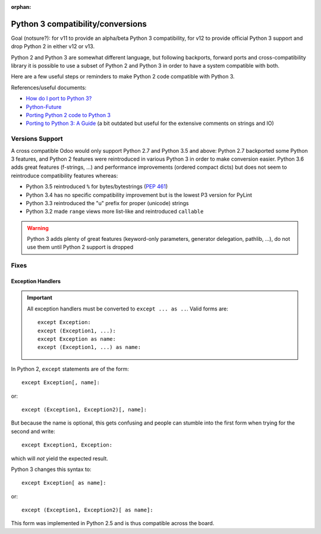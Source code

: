 :orphan:

==================================
Python 3 compatibility/conversions
==================================

Goal (notsure?): for v11 to provide an alpha/beta Python 3 compatibility, for
v12 to provide official Python 3 support and drop Python 2 in either v12 or
v13.

Python 2 and Python 3 are somewhat different language, but following
backports, forward ports and cross-compatibility library it is possible to
use a subset of Python 2 and Python 3 in order to have a system compatible
with both.

Here are a few useful steps or reminders to make Python 2 code compatible
with Python 3.

References/useful documents:

* `How do I port to Python 3? <https://eev.ee/blog/2016/07/31/python-faq-how-do-i-port-to-python-3/>`_
* `Python-Future <http://python-future.org/index.html>`_
* `Porting Python 2 code to Python 3 <https://docs.python.org/3/howto/pyporting.html>`_
* `Porting to Python 3: A Guide <http://lucumr.pocoo.org/2010/2/11/porting-to-python-3-a-guide/>`_ (a bit outdated but useful for the extensive comments on strings and IO)

Versions Support
================

A cross compatible Odoo would only support Python 2.7 and Python 3.5 and
above: Python 2.7 backported some Python 3 features, and Python 2 features
were reintroduced in various Python 3 in order to make conversion easier.
Python 3.6 adds great features (f-strings, ...) and performance improvements
(ordered compact dicts) but does not seem to reintroduce compatibility
features whereas:

* Python 3.5 reintroduced ``%`` for bytes/bytestrings (:pep:`461`)
* Python 3.4 has no specific compatibility improvement but is the lowest P3
  version for PyLint
* Python 3.3 reintroduced the "u" prefix for proper (unicode) strings
* Python 3.2 made ``range`` views more list-like and reintroduced ``callable``

.. warning::

    Python 3 adds plenty of great features (keyword-only parameters,
    generator delegation, pathlib, ...), do not use them until Python 2
    support is dropped

Fixes
=====

Exception Handlers
------------------

.. important::

    All exception handlers must be converted to ``except ... as ..``. Valid
    forms are::

        except Exception:
        except (Exception1, ...):
        except Exception as name:
        except (Exception1, ...) as name:

In Python 2, ``except`` statements are of the form::

    except Exception[, name]:

or::

    except (Exception1, Exception2)[, name]:

But because the name is optional, this gets confusing and people can stumble
into the first form when trying for the second and write::

    except Exception1, Exception:

which will *not* yield the expected result.

Python 3 changes this syntax to::

    except Exception[ as name]:

or::

    except (Exception1, Exception2)[ as name]:

This form was implemented in Python 2.5 and is thus compatible across the
board.
